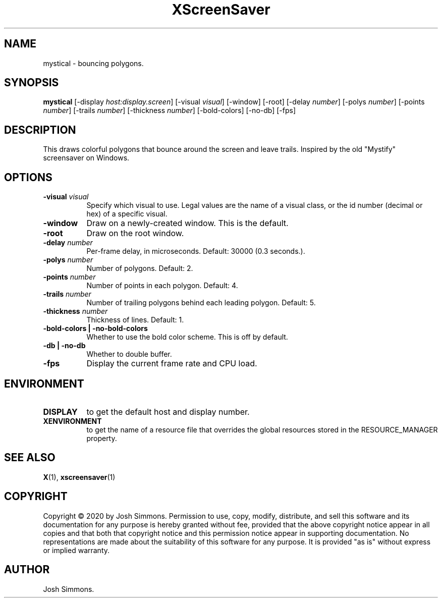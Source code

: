 .TH XScreenSaver 1 "" "X Version 11"
.SH NAME
mystical - bouncing polygons.
.SH SYNOPSIS
.B mystical
[\-display \fIhost:display.screen\fP]
[\-visual \fIvisual\fP]
[\-window]
[\-root]
[\-delay \fInumber\fP]
[\-polys \fInumber\fP]
[\-points \fInumber\fP]
[\-trails \fInumber\fP]
[\-thickness \fInumber\fP]
[\-bold-colors]
[\-no-db]
[\-fps]
.SH DESCRIPTION
This draws colorful polygons that bounce around the screen and leave trails.
Inspired by the old "Mystify" screensaver on Windows.
.SH OPTIONS
.TP 8
.B \-visual \fIvisual\fP
Specify which visual to use.  Legal values are the name of a visual class,
or the id number (decimal or hex) of a specific visual.
.TP 8
.B \-window
Draw on a newly-created window.  This is the default.
.TP 8
.B \-root
Draw on the root window.
.TP 8
.B \-delay \fInumber\fP
Per-frame delay, in microseconds.  Default: 30000 (0.3 seconds.).
.TP 8
.B \-polys \fInumber\fP
Number of polygons.  Default: 2.
.TP 8
.B \-points \fInumber\fP
Number of points in each polygon.  Default: 4.
.TP 8
.B \-trails \fInumber\fP
Number of trailing polygons behind each leading polygon.  Default: 5.
.TP 8
.B \-thickness \fInumber\fP
Thickness of lines.  Default: 1.
.TP 8
.B \-bold-colors | \-no-bold-colors
Whether to use the bold color scheme.  This is off by default.
.TP 8
.B \-db | \-no-db
Whether to double buffer.
.TP 8
.B \-fps
Display the current frame rate and CPU load.
.SH ENVIRONMENT
.PP
.TP 8
.B DISPLAY
to get the default host and display number.
.TP 8
.B XENVIRONMENT
to get the name of a resource file that overrides the global resources
stored in the RESOURCE_MANAGER property.
.SH SEE ALSO
.BR X (1),
.BR xscreensaver (1)
.SH COPYRIGHT
Copyright \(co 2020 by Josh Simmons.  Permission to use, copy, modify, 
distribute, and sell this software and its documentation for any purpose is 
hereby granted without fee, provided that the above copyright notice appear 
in all copies and that both that copyright notice and this permission notice
appear in supporting documentation.  No representations are made about the 
suitability of this software for any purpose.  It is provided "as is" without
express or implied warranty.
.SH AUTHOR
Josh Simmons.
